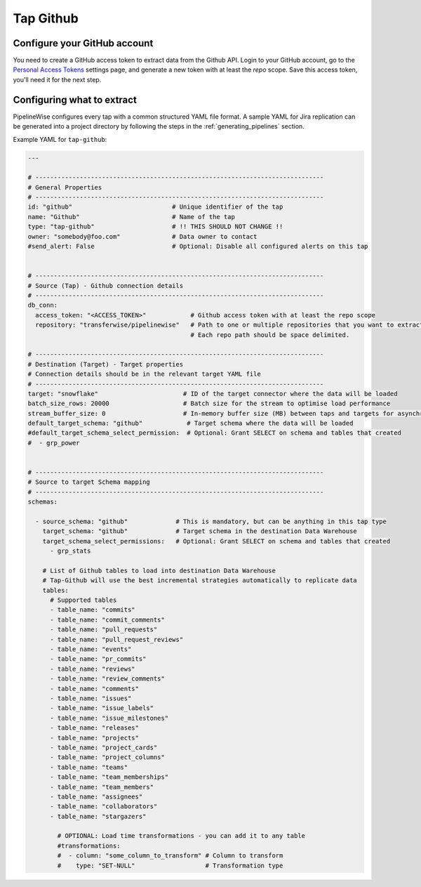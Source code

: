 
.. _tap-github:

Tap Github
----------

Configure your GitHub account
'''''''''''''''''''''''''''''

You need to create a GitHub access token to extract data from the Github API. Login to your
GitHub account, go to the `Personal Access Tokens <https://github.com/settings/tokens>`_
settings page, and generate a new token with at least the `repo` scope. Save this
access token, you'll need it for the next step.


Configuring what to extract
'''''''''''''''''''''''''''

PipelineWise configures every tap with a common structured YAML file format.
A sample YAML for Jira replication can be generated into a project directory by
following the steps in the :ref:`generating_pipelines` section.

Example YAML for ``tap-github``:

.. code-block:: bash

    ---

    # ------------------------------------------------------------------------------
    # General Properties
    # ------------------------------------------------------------------------------
    id: "github"                           # Unique identifier of the tap
    name: "Github"                         # Name of the tap
    type: "tap-github"                     # !! THIS SHOULD NOT CHANGE !!
    owner: "somebody@foo.com"              # Data owner to contact
    #send_alert: False                     # Optional: Disable all configured alerts on this tap


    # ------------------------------------------------------------------------------
    # Source (Tap) - Github connection details
    # ------------------------------------------------------------------------------
    db_conn:
      access_token: "<ACCESS_TOKEN>"            # Github access token with at least the repo scope
      repository: "transferwise/pipelinewise"   # Path to one or multiple repositories that you want to extract data from
                                                # Each repo path should be space delimited.

    # ------------------------------------------------------------------------------
    # Destination (Target) - Target properties
    # Connection details should be in the relevant target YAML file
    # ------------------------------------------------------------------------------
    target: "snowflake"                       # ID of the target connector where the data will be loaded
    batch_size_rows: 20000                    # Batch size for the stream to optimise load performance
    stream_buffer_size: 0                     # In-memory buffer size (MB) between taps and targets for asynchronous data pipes
    default_target_schema: "github"            # Target schema where the data will be loaded
    #default_target_schema_select_permission:  # Optional: Grant SELECT on schema and tables that created
    #  - grp_power


    # ------------------------------------------------------------------------------
    # Source to target Schema mapping
    # ------------------------------------------------------------------------------
    schemas:

      - source_schema: "github"             # This is mandatory, but can be anything in this tap type
        target_schema: "github"             # Target schema in the destination Data Warehouse
        target_schema_select_permissions:   # Optional: Grant SELECT on schema and tables that created
          - grp_stats

        # List of Github tables to load into destination Data Warehouse
        # Tap-Github will use the best incremental strategies automatically to replicate data
        tables:
          # Supported tables
          - table_name: "commits"
          - table_name: "commit_comments"
          - table_name: "pull_requests"
          - table_name: "pull_request_reviews"
          - table_name: "events"
          - table_name: "pr_commits"
          - table_name: "reviews"
          - table_name: "review_comments"
          - table_name: "comments"
          - table_name: "issues"
          - table_name: "issue_labels"
          - table_name: "issue_milestones"
          - table_name: "releases"
          - table_name: "projects"
          - table_name: "project_cards"
          - table_name: "project_columns"
          - table_name: "teams"
          - table_name: "team_memberships"
          - table_name: "team_members"
          - table_name: "assignees"
          - table_name: "collaborators"
          - table_name: "stargazers"

            # OPTIONAL: Load time transformations - you can add it to any table
            #transformations:
            #  - column: "some_column_to_transform" # Column to transform
            #    type: "SET-NULL"                   # Transformation type
